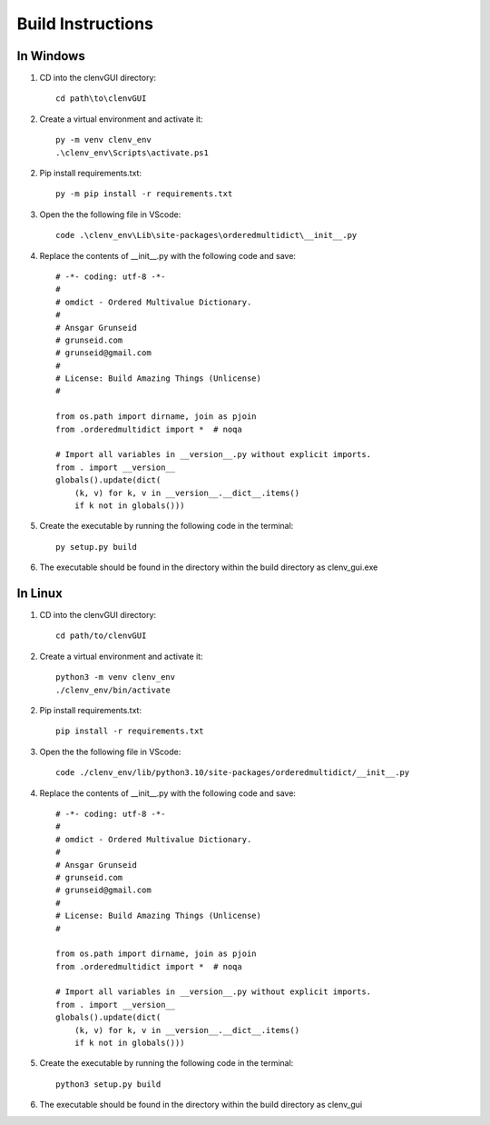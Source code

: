 Build Instructions
=============================
In Windows
----------
1. CD into the clenvGUI directory::
    
    cd path\to\clenvGUI

2. Create a virtual environment and activate it::

    py -m venv clenv_env
    .\clenv_env\Scripts\activate.ps1

2. Pip install requirements.txt::

    py -m pip install -r requirements.txt

3. Open the the following file in VScode::

    code .\clenv_env\Lib\site-packages\orderedmultidict\__init__.py

4. Replace the contents of __init__.py with the following code and save::

    # -*- coding: utf-8 -*-
    #
    # omdict - Ordered Multivalue Dictionary.
    #
    # Ansgar Grunseid
    # grunseid.com
    # grunseid@gmail.com
    #
    # License: Build Amazing Things (Unlicense)
    #

    from os.path import dirname, join as pjoin
    from .orderedmultidict import *  # noqa

    # Import all variables in __version__.py without explicit imports.
    from . import __version__
    globals().update(dict(
        (k, v) for k, v in __version__.__dict__.items()
        if k not in globals()))

5. Create the executable by running the following code in the terminal::

    py setup.py build

6. The executable should be found in the directory within the build directory as clenv_gui.exe

In Linux
--------
1. CD into the clenvGUI directory::

    cd path/to/clenvGUI

2. Create a virtual environment and activate it::

    python3 -m venv clenv_env
    ./clenv_env/bin/activate

2. Pip install requirements.txt::

    pip install -r requirements.txt

3. Open the the following file in VScode::

    code ./clenv_env/lib/python3.10/site-packages/orderedmultidict/__init__.py

4. Replace the contents of __init__.py with the following code and save::

    # -*- coding: utf-8 -*-
    #
    # omdict - Ordered Multivalue Dictionary.
    #
    # Ansgar Grunseid
    # grunseid.com
    # grunseid@gmail.com
    #
    # License: Build Amazing Things (Unlicense)
    #

    from os.path import dirname, join as pjoin
    from .orderedmultidict import *  # noqa

    # Import all variables in __version__.py without explicit imports.
    from . import __version__
    globals().update(dict(
        (k, v) for k, v in __version__.__dict__.items()
        if k not in globals()))

5. Create the executable by running the following code in the terminal::

    python3 setup.py build

6. The executable should be found in the directory within the build directory as clenv_gui
